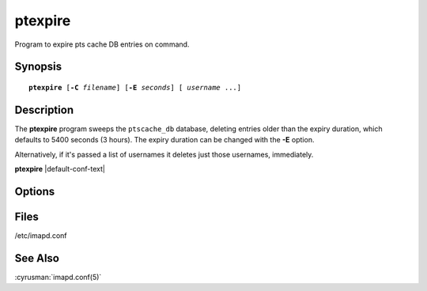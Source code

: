.. cyrusman:: ptexpire(8)

.. author: Nic Bernstein (Onlight)

.. _imap-reference-manpages-systemcommands-ptexpire:

============
**ptexpire**
============

Program to expire pts cache DB entries on command.

Synopsis
========

.. parsed-literal::

    **ptexpire** [**-C** *filename*] [**-E** *seconds*] [ *username* ...]

Description
===========

The **ptexpire** program sweeps the ``ptscache_db`` database, deleting
entries older than the expiry duration, which defaults to 5400 seconds
(3 hours).  The expiry duration can be changed with the **-E** option.

Alternatively, if it's passed a list of usernames it deletes just those
usernames, immediately.

**ptexpire** |default-conf-text|

Options
=======

.. program::  ptexpire

.. option::  -C config-file

  |cli-dash-c-text|

.. option::  -E seconds, --expire-duration=seconds

  Set the expiry duration to *seconds*.

Files
=====

/etc/imapd.conf

See Also
========
:cyrusman:`imapd.conf(5)`

